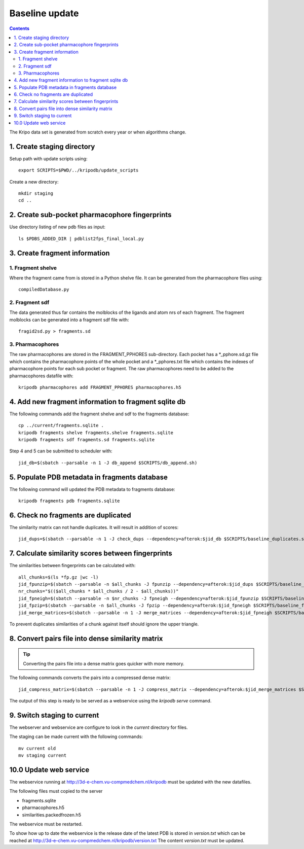 Baseline update
===============

.. contents::

The Kripo data set is generated from scratch every year or when algorithms change.

1. Create staging directory
---------------------------

Setup path with update scripts using::

    export SCRIPTS=$PWD/../kripodb/update_scripts

Create a new directory::

  mkdir staging
  cd ..

2. Create sub-pocket pharmacophore fingerprints
-----------------------------------------------

Use directory listing of new pdb files as input::

  ls $PDBS_ADDED_DIR | pdblist2fps_final_local.py

.. todo:: Too slow when run on single cpu.
    Chunkify input, run in parallel and merge results

.. _create-fragment-information:

3. Create fragment information
------------------------------

1. Fragment shelve
^^^^^^^^^^^^^^^^^^

Where the fragment came from is stored in a Python shelve file.
It can be generated from the pharmacophore files using::

  compiledDatabase.py

2. Fragment sdf
^^^^^^^^^^^^^^^

The data generated thus far contains the molblocks of the ligands and atom nrs of each fragment.
The fragment molblocks can be generated into a fragment sdf file with::

  fragid2sd.py > fragments.sd

3. Pharmacophores
^^^^^^^^^^^^^^^^^

The raw pharmacophores are stored in the FRAGMENT_PPHORES sub-directory.
Each pocket has a \*_pphore.sd.gz file which contains the pharmacophore points of the whole pocket and
a \*_pphores.txt file which contains the indexes of pharmacophore points for each sub pocket or fragment.
The raw pharmacophores need to be added to the pharmacophores datafile with::

    kripodb pharmacophores add FRAGMENT_PPHORES pharmacophores.h5

4. Add new fragment information to fragment sqlite db
-----------------------------------------------------

The following commands add the fragment shelve and sdf to the fragments database::

    cp ../current/fragments.sqlite .
    kripodb fragments shelve fragments.shelve fragments.sqlite
    kripodb fragments sdf fragments.sd fragments.sqlite

Step 4 and 5 can be submitted to scheduler with::

   jid_db=$(sbatch --parsable -n 1 -J db_append $SCRIPTS/db_append.sh)


5. Populate PDB metadata in fragments database
----------------------------------------------
The following command will updated the PDB metadata to fragments database::

    kripodb fragments pdb fragments.sqlite


6. Check no fragments are duplicated
------------------------------------

The similarity matrix can not handle duplicates. It will result in addition of scores::

    jid_dups=$(sbatch --parsable -n 1 -J check_dups --dependency=afterok:$jid_db $SCRIPTS/baseline_duplicates.sh)

7. Calculate similarity scores between fingerprints
---------------------------------------------------

The similarities between fingerprints can be calculated with::

    all_chunks=$(ls *fp.gz |wc -l)
    jid_fpunzip=$(sbatch --parsable -n $all_chunks -J fpunzip --dependency=afterok:$jid_dups $SCRIPTS/baseline_fpunzip.sh)
    nr_chunks="$(($all_chunks * $all_chunks / 2 - $all_chunks))"
    jid_fpneigh=$(sbatch --parsable -n $nr_chunks -J fpneigh --dependency=afterok:$jid_fpunzip $SCRIPTS/baseline_similarities.sh)
    jid_fpzip=$(sbatch --parsable -n $all_chunks -J fpzip --dependency=afterok:$jid_fpneigh $SCRIPTS/baseline_fpzip.sh)
    jid_merge_matrices=$(sbatch --parsable -n 1 -J merge_matrices --dependency=afterok:$jid_fpneigh $SCRIPTS/baseline_merge_similarities.sh)

To prevent duplicates similarities of a chunk against itself should ignore the upper triangle.

.. todo:: Don't fpneigh run sequentially but submit to batch queue system and run in parallel

8. Convert pairs file into dense similarity matrix
--------------------------------------------------

.. tip:: Converting the pairs file into a dense matrix goes quicker with more memory.

The following commands converts the pairs into a compressed dense matrix::

    jid_compress_matrix=$(sbatch --parsable -n 1 -J compress_matrix --dependency=afterok:$jid_merge_matrices $SCRIPTS/freeze_similarities.sh)

The output of this step is ready to be served as a webservice using the `kripodb serve` command.

9. Switch staging to current
----------------------------

The webserver and webservice are configure to look in the `current` directory for files.

The staging can be made current with the following commands::

    mv current old
    mv staging current

10.0 Update web service
-----------------------

The webservice running at http://3d-e-chem.vu-compmedchem.nl/kripodb must be updated with the new datafiles.

The following files must copied to the server

* fragments.sqlite
* pharmacophores.h5
* similarities.packedfrozen.h5

The webservice must be restarted.

To show how up to date the webservice is the release date of the latest PDB is stored in `version.txt` which can be reached at http://3d-e-chem.vu-compmedchem.nl/kripodb/version.txt
The content `version.txt` must be updated.
